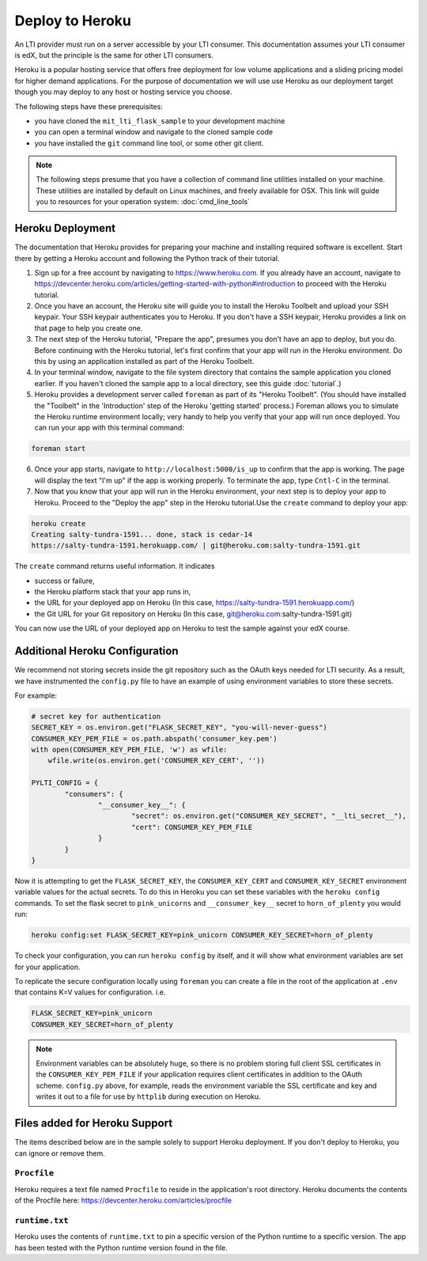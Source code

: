 Deploy to Heroku
================

An LTI provider must run on a server accessible by your LTI consumer.  This
documentation assumes your LTI consumer is edX, but the principle is the same
for other LTI consumers.

Heroku is a popular hosting service that offers free deployment for low volume
applications and a sliding pricing model for higher demand applications.  For the
purpose of documentation we will use use Heroku as our deployment target though
you may deploy to any host or hosting service you choose.

The following steps have these prerequisites:

* you have cloned the ``mit_lti_flask_sample`` to your development machine
* you can open a terminal window and navigate to the cloned sample code
* you have installed the ``git`` command line tool, or some other git client.

.. note::
   The following steps presume that you have a collection of command line
   utilities installed on your machine.  These utilities are installed by
   default on Linux machines, and freely available for OSX.  This link will
   guide you to resources for your operation system: :doc:`cmd_line_tools`

Heroku Deployment
-----------------

The documentation that Heroku provides for preparing your machine and installing
required software is excellent.  Start there by getting a Heroku account and
following the Python track of their tutorial.

1. Sign up for a free account by navigating to
   `https://www.heroku.com <https://www.heroku.com>`_.  If you already have an
   account, navigate to
   `https://devcenter.heroku.com/articles/getting-started-with-python#introduction
   <https://devcenter.heroku.com/articles/getting-started-with-python#introduction>`_
   to proceed with the Heroku tutorial.

#. Once you have an account, the Heroku site will guide you to install the Heroku
   Toolbelt and upload your SSH keypair.  Your SSH keypair authenticates you to
   Heroku.  If you don't have a SSH keypair, Heroku provides a link on that page
   to help you create one.

#. The next step of the Heroku tutorial, "Prepare the app", presumes you don't
   have an app to deploy, but you do.  Before continuing with the Heroku tutorial,
   let's first confirm that your app will run in the Heroku environment.  Do
   this by using an application installed as part of the Heroku Toolbelt.

#. In your terminal window, navigate to the file system directory that contains
   the sample application you cloned earlier.  If you haven't cloned the sample
   app to a local directory, see this guide :doc:`tutorial`.)

#. Heroku provides a development server called ``foreman`` as part of its
   "Heroku Toolbelt".  (You should have installed the "Toolbelt" in the
   'Introduction' step of the Heroku 'getting started' process.)  Foreman
   allows you to simulate the Heroku runtime environment locally; very handy
   to help you verify that your app will run once deployed.  You can run your
   app with this terminal command:

.. code-block:: bash

  foreman start

6. Once your app starts, navigate to
   ``http://localhost:5000/is_up`` to confirm that the app is working.  The
   page will display the text "I'm up" if the app is working properly.  To
   terminate the app, type ``Cntl-C`` in the terminal.

#. Now that you know that your app will run in the Heroku environment, your
   next step is to deploy your app to Heroku.  Proceed to the "Deploy the app"
   step in the Heroku tutorial.Use the ``create`` command to deploy your app:

.. code-block:: bash

  heroku create
  Creating salty-tundra-1591... done, stack is cedar-14
  https://salty-tundra-1591.herokuapp.com/ | git@heroku.com:salty-tundra-1591.git

The ``create`` command returns useful information.  It indicates

* success or failure,
* the Heroku platform stack that your app runs in,
* the URL for your deployed app on Heroku
  (In this case, https://salty-tundra-1591.herokuapp.com/)
* the Git URL for your Git repository on Heroku
  (In this case, git@heroku.com:salty-tundra-1591.git)

You can now use the URL of your deployed app on Heroku to test the sample
against your edX course.

Additional Heroku Configuration
-------------------------------

We recommend not storing secrets inside the git repository such as the
OAuth keys needed for LTI security.  As a result, we have instrumented
the ``config.py`` file to have an example of using environment
variables to store these secrets.

For example:

.. code-block:: python

  # secret key for authentication
  SECRET_KEY = os.environ.get("FLASK_SECRET_KEY", "you-will-never-guess")
  CONSUMER_KEY_PEM_FILE = os.path.abspath('consumer_key.pem')
  with open(CONSUMER_KEY_PEM_FILE, 'w') as wfile:
      wfile.write(os.environ.get('CONSUMER_KEY_CERT', ''))

  PYLTI_CONFIG = {
	  "consumers": {
		  "__consumer_key__": {
			  "secret": os.environ.get("CONSUMER_KEY_SECRET", "__lti_secret__"),
			  "cert": CONSUMER_KEY_PEM_FILE
		  }
	  }
  }

Now it is attempting to get the ``FLASK_SECRET_KEY``, the
``CONSUMER_KEY_CERT`` and ``CONSUMER_KEY_SECRET`` environment
variable values for the actual secrets.  To do this in Heroku you
can set these variables with the ``heroku config`` commands.  To set
the flask secret to ``pink_unicorns`` and ``__consumer_key__`` secret
to ``horn_of_plenty`` you would run:

.. code-block:: bash

  heroku config:set FLASK_SECRET_KEY=pink_unicorn CONSUMER_KEY_SECRET=horn_of_plenty

To check your configuration, you can run ``heroku config`` by itself,
and it will show what environment variables are set for your
application.

To replicate the secure configuration locally using ``foreman`` you can create a file in the root of the application at ``.env`` that contains K=V values for configuration.  i.e.

.. code-block:: bash

  FLASK_SECRET_KEY=pink_unicorn
  CONSUMER_KEY_SECRET=horn_of_plenty

.. note::

  Environment variables can be absolutely huge, so there is no problem
  storing full client SSL certificates in the
  ``CONSUMER_KEY_PEM_FILE`` if your application requires client
  certificates in addition to the OAuth scheme.  ``config.py`` above,
  for example, reads the environment variable the SSL certificate and
  key and writes it out to a file for use by ``httplib`` during
  execution on Heroku.

Files added for Heroku Support
------------------------------

The items described below are in the sample solely to support Heroku deployment.
If you don't deploy to Heroku, you can ignore or remove them.

``Procfile``
^^^^^^^^^^^^

Heroku requires a text file named ``Procfile`` to reside in the application's
root directory.  Heroku documents the contents of the Procfile here:
`https://devcenter.heroku.com/articles/procfile
<https://devcenter.heroku.com/articles/procfile>`_

``runtime.txt``
^^^^^^^^^^^^^^^

Heroku uses the contents of ``runtime.txt`` to pin a specific version of the
Python runtime to a specific version.  The app has been tested with the Python
runtime version found in the file.



